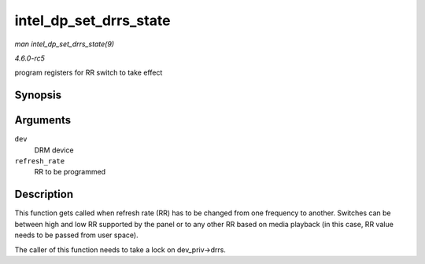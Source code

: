 .. -*- coding: utf-8; mode: rst -*-

.. _API-intel-dp-set-drrs-state:

=======================
intel_dp_set_drrs_state
=======================

*man intel_dp_set_drrs_state(9)*

*4.6.0-rc5*

program registers for RR switch to take effect


Synopsis
========

.. c:function:: void intel_dp_set_drrs_state( struct drm_device * dev, int refresh_rate )

Arguments
=========

``dev``
    DRM device

``refresh_rate``
    RR to be programmed


Description
===========

This function gets called when refresh rate (RR) has to be changed from
one frequency to another. Switches can be between high and low RR
supported by the panel or to any other RR based on media playback (in
this case, RR value needs to be passed from user space).

The caller of this function needs to take a lock on dev_priv->drrs.


.. ------------------------------------------------------------------------------
.. This file was automatically converted from DocBook-XML with the dbxml
.. library (https://github.com/return42/sphkerneldoc). The origin XML comes
.. from the linux kernel, refer to:
..
.. * https://github.com/torvalds/linux/tree/master/Documentation/DocBook
.. ------------------------------------------------------------------------------

